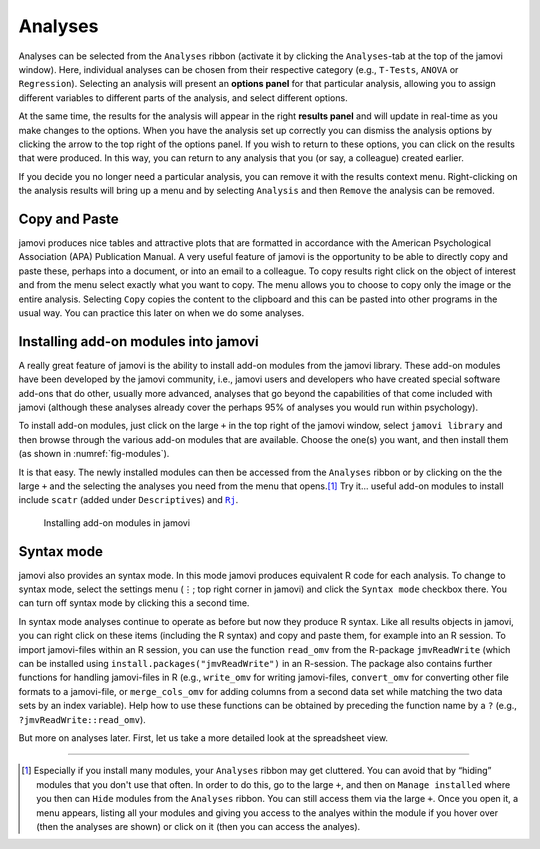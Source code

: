 .. sectionauthor:: `Danielle J. Navarro <https://djnavarro.net/>`_ and `David R. Foxcroft <https://www.davidfoxcroft.com/>`_

Analyses
--------

Analyses can be selected from the ``Analyses`` ribbon (activate it by clicking
the ``Analyses``-tab at the top of the jamovi window). Here, individual
analyses can be chosen from their respective category (e.g., ``T-Tests``,
``ANOVA`` or ``Regression``). Selecting an analysis will present an **options
panel** for that particular analysis, allowing you to assign different
variables to different parts of the analysis, and select different options.

At the same time, the results for the analysis will appear in the right
**results panel** and will update in real-time as you make changes to the
options. When you have the analysis set up correctly you can dismiss the
analysis options by clicking the arrow to the top right of the options panel.
If you wish to return to these options, you can click on the results that
were produced. In this way, you can return to any analysis that you (or
say, a colleague) created earlier.

If you decide you no longer need a particular analysis, you can remove
it with the results context menu. Right-clicking on the analysis results
will bring up a menu and by selecting ``Analysis`` and then ``Remove`` the
analysis can be removed.

Copy and Paste
~~~~~~~~~~~~~~

jamovi produces nice tables and attractive plots that are formatted in
accordance with the American Psychological Association (APA) Publication
Manual. A very useful feature of jamovi is the opportunity to be able to
directly copy and paste these, perhaps into a document, or into an email
to a colleague. To copy results right click on the object of interest and
from the menu select exactly what you want to copy. The menu allows you
to choose to copy only the image or the entire analysis. Selecting
``Copy`` copies the content to the clipboard and this can be pasted into
other programs in the usual way. You can practice this later on when we
do some analyses.

.. _modules:

Installing add-on modules into jamovi
~~~~~~~~~~~~~~~~~~~~~~~~~~~~~~~~~~~~~

A really great feature of jamovi is the ability to install add-on modules from
the jamovi library. These add-on modules have been developed by the jamovi
community, i.e., jamovi users and developers who have created special software
add-ons that do other, usually more advanced, analyses that go beyond the
capabilities of that come included with jamovi (although these analyses
already cover the perhaps 95\% of analyses you would run within psychology).

To install add-on modules, just click on the large ``+`` in the top right
of the jamovi window, select ``jamovi library`` and then browse through
the various add-on modules that are available. Choose the one(s) you
want, and then install them (as shown in :numref:`fig-modules`).

It is that easy. The newly installed modules can then be accessed from the
``Analyses`` ribbon or by clicking on the the large ``+`` and the selecting
the analyses you need from the menu that opens.\ [#]_ Try it… useful add-on
modules to install include ``scatr`` (added under ``Descriptives``) and |Rj|_.

.. ----------------------------------------------------------------------------

.. figure:: ../_images/lsj_modules.*
   :alt: jamovi modules in the jamovi library
   :name: fig-modules

   Installing add-on modules in jamovi
   
.. ----------------------------------------------------------------------------

.. _syntax_mode:

Syntax mode
~~~~~~~~~~~

jamovi also provides an syntax mode. In this mode jamovi produces
equivalent R code for each analysis. To change to syntax mode, select
the settings menu (``⋮``; top right corner in jamovi) and click the
``Syntax mode`` checkbox there. You can turn off syntax mode by clicking
this a second time.

In syntax mode analyses continue to operate as before but now they
produce R syntax. Like all results objects in jamovi, you can right click
on these items (including the R syntax) and copy and paste them, for example
into an R session. To import jamovi-files within an R session, you can use
the function ``read_omv`` from the R-package ``jmvReadWrite`` (which can be
installed using ``install.packages("jmvReadWrite")`` in an R-session. The
package also contains further functions for handling jamovi-files in R (e.g.,
``write_omv`` for writing jamovi-files, ``convert_omv`` for converting other
file formats to a jamovi-file, or ``merge_cols_omv`` for adding columns from
a second data set while matching the two data sets by an index variable). Help
how to use these functions can be obtained by preceding the function name by
a ``?`` (e.g., ``?jmvReadWrite::read_omv``).

But more on analyses later. First, let us take a more detailed look at the
spreadsheet view.


--------

.. [#]
   Especially if you install many modules, your ``Analyses`` ribbon may get
   cluttered. You can avoid that by “hiding” modules that you don't use that
   often. In order to do this, go to the large ``+``, and then on ``Manage
   installed`` where you then can ``Hide`` modules from the ``Analyses``
   ribbon. You can still access them via the large ``+``. Once you open it,
   a menu appears, listing all your modules and giving you access to the
   analyes within the module if you hover over (then the analyses are shown)
   or click on it (then you can access the analyes).

.. |Rj|                                replace:: ``Rj``
.. _Rj:                                https://docs.jamovi.org/_pages/Rj_overview.html
